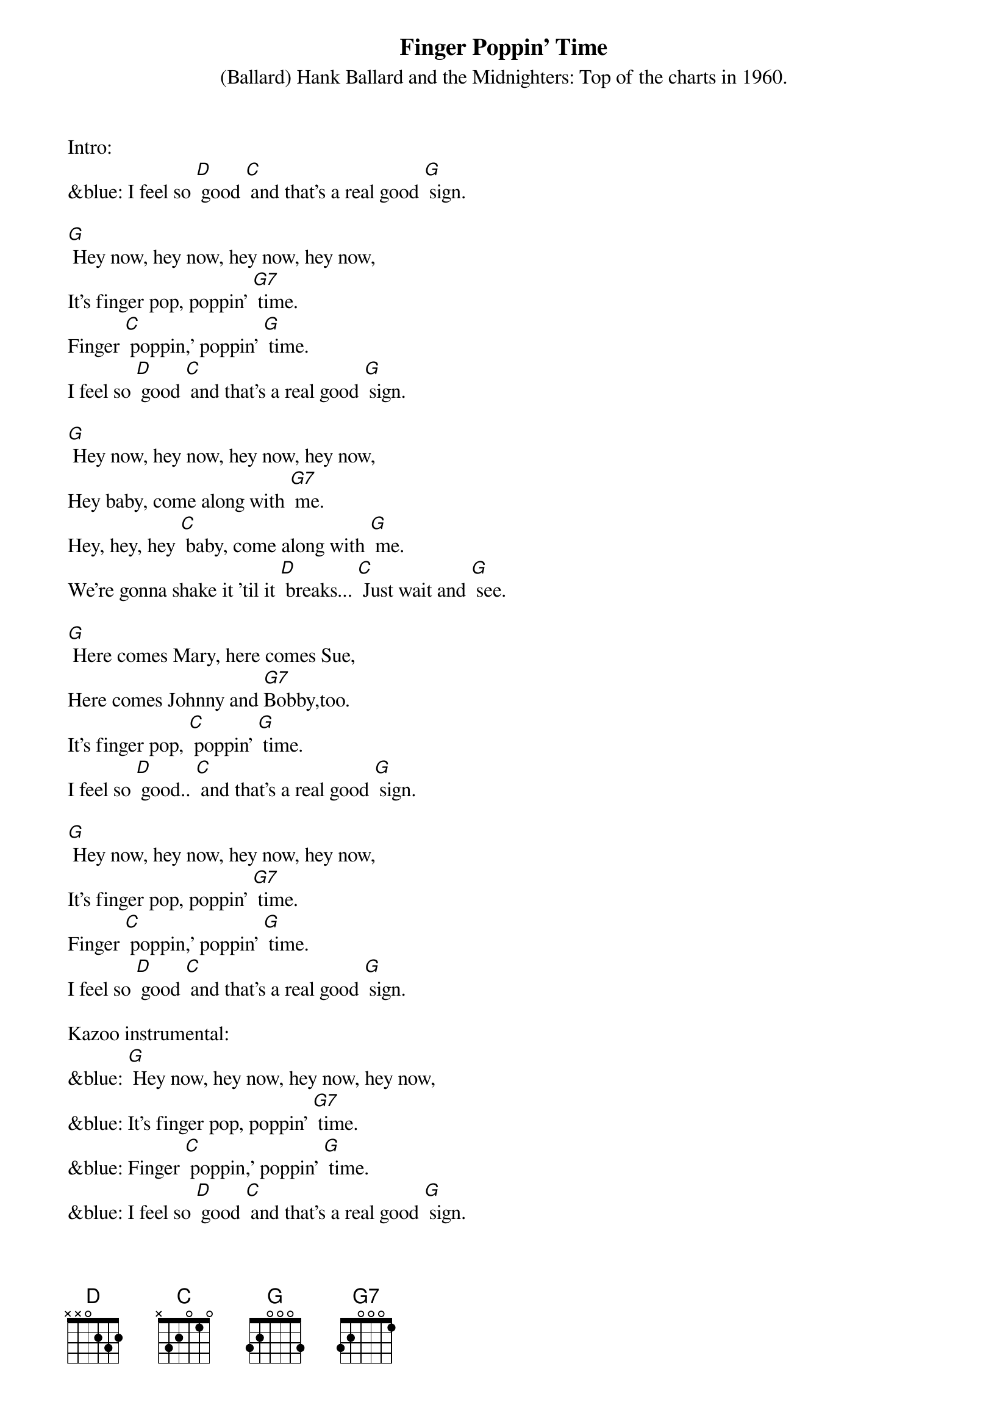 {t: Finger Poppin' Time }
{st: (Ballard) Hank Ballard and the Midnighters: Top of the charts in 1960. }
Intro:
&blue: I feel so [D] good [C] and that's a real good [G] sign.

[G] Hey now, hey now, hey now, hey now,
It's finger pop, poppin' [G7] time.
Finger [C] poppin,' poppin' [G] time.
I feel so [D] good [C] and that's a real good [G] sign.

[G] Hey now, hey now, hey now, hey now,
Hey baby, come along with [G7] me.
Hey, hey, hey [C] baby, come along with [G] me.
We're gonna shake it 'til it [D] breaks... [C] Just wait and [G] see.

[G] Here comes Mary, here comes Sue,
Here comes Johnny and [G7]Bobby,too.
It's finger pop, [C] poppin' [G] time.
I feel so [D] good.. [C] and that's a real good [G] sign.

[G] Hey now, hey now, hey now, hey now,
It's finger pop, poppin' [G7] time.
Finger [C] poppin,' poppin' [G] time.
I feel so [D] good [C] and that's a real good [G] sign.

Kazoo instrumental:
&blue: [G] Hey now, hey now, hey now, hey now,
&blue: It's finger pop, poppin' [G7] time.
&blue: Finger [C] poppin,' poppin' [G] time.
&blue: I feel so [D] good [C] and that's a real good [G] sign.

[G] Here comes Mary, here comes Sue,
Here comes Johnny and [G7] Bobby,too.
It's finger pop, [C] poppin' [G] time.
I feel so [D] good.. [C] and that's a real good [G] sign.

[G] Hey now, hey now, hey now, hey now,
It's finger pop, poppin' [G7] time.
Finger [C] poppin,' poppin' [G] time.
I feel so [D] good [C] and that's a real good [G] sign.
I feel so [D] good [C] and that's a real good [G] sign.
